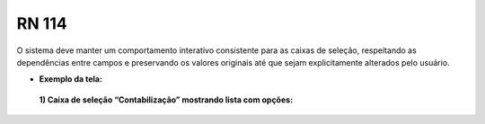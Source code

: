 **RN 114**
==========
O sistema deve manter um comportamento interativo consistente para as caixas de seleção, respeitando as dependências entre campos e preservando os valores originais até que sejam explicitamente alterados pelo usuário.

- **Exemplo da tela:**
 **1) Caixa de seleção “Contabilização” mostrando lista com opções:** 
       .. figure:: AdicionarTipoDocumentos3.png
